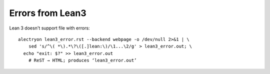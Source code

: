 ===================
 Errors from Lean3
===================

Lean 3 doesn't support file with errors::

   alectryon lean3_error.rst --backend webpage -o /dev/null 2>&1 | \
       sed 's/^\( *\).*\?\([.]lean:\)/\1...\2/g' > lean3_error.out; \
     echo "exit: $?" >> lean3_error.out
       # ReST → HTML; produces ‘lean3_error.out’

.. lean3::

   #asd 1
